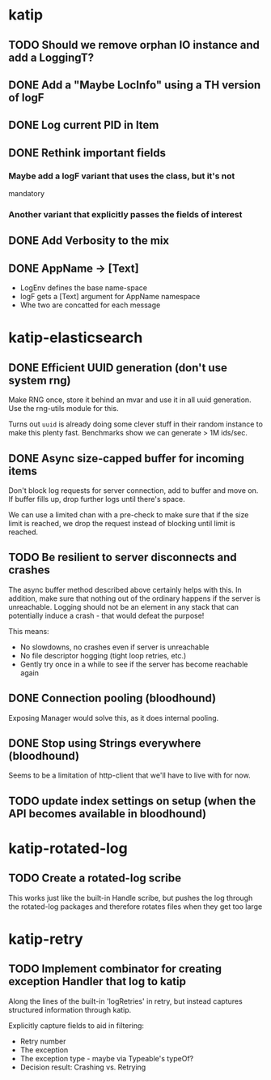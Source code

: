 

* katip

** TODO Should we remove orphan IO instance and add a LoggingT?
** DONE Add a "Maybe LocInfo" using a TH version of logF
   CLOSED: [2015-02-28 Sat 21:23]
** DONE Log current PID in Item
   CLOSED: [2015-02-28 Sat 20:01]
** DONE Rethink important fields
   CLOSED: [2015-02-28 Sat 20:01]

*** Maybe add a logF variant that uses the class, but it's not
    mandatory

*** Another variant that explicitly passes the fields of interest

** DONE Add Verbosity to the mix
   CLOSED: [2015-02-28 Sat 20:01]

** DONE AppName -> [Text]
   CLOSED: [2015-02-28 Sat 20:21]

- LogEnv defines the base name-space
- logF gets a [Text] argument for AppName namespace
- Whe two are concatted for each message



* katip-elasticsearch

** DONE Efficient UUID generation (don't use system rng)
   CLOSED: [2015-03-17 Tue 10:27]

   Make RNG once, store it behind an mvar and use it in all uuid
   generation. Use the rng-utils module for this.

   Turns out =uuid= is already doing some clever stuff in their random
   instance to make this plenty fast. Benchmarks show we can generate
   > 1M ids/sec.

** DONE Async size-capped buffer for incoming items
   CLOSED: [2015-03-20 Fri 17:08]
   Don't block log requests for server connection, add to buffer and
   move on. If buffer fills up, drop further logs until there's space.

   We can use a limited chan with a pre-check to make sure that if
   the size limit is reached, we drop the request instead of blocking
   until limit is reached.

** TODO Be resilient to server disconnects and crashes
   The async buffer method described above certainly helps with this.
   In addition, make sure that nothing out of the ordinary happens if
   the server is unreachable. Logging should not be an element in any
   stack that can potentially induce a crash - that would defeat the
   purpose!

   This means:
   - No slowdowns, no crashes even if server is unreachable
   - No file descriptor hogging (tight loop retries, etc.)
   - Gently try once in a while to see if the server has become
     reachable again

** DONE Connection pooling (bloodhound)
   CLOSED: [2015-03-20 Fri 17:09]

   Exposing Manager would solve this, as it does internal pooling.

** DONE Stop using Strings everywhere (bloodhound)
   CLOSED: [2015-03-20 Fri 17:09]

   Seems to be a limitation of http-client that we'll have to live
   with for now.

** TODO update index settings on setup (when the API becomes available in bloodhound)

* katip-rotated-log

** TODO Create a rotated-log scribe

   This works just like the built-in Handle scribe, but pushes the log
   through the rotated-log packages and therefore rotates files when
   they get too large


* katip-retry
  
** TODO Implement combinator for creating exception Handler that log to katip

   Along the lines of the built-in 'logRetries' in retry, but instead
   captures structured information through katip. 

   Explicitly capture fields to aid in filtering:
   
   - Retry number
   - The exception
   - The exception type - maybe via Typeable's typeOf?
   - Decision result: Crashing vs. Retrying
